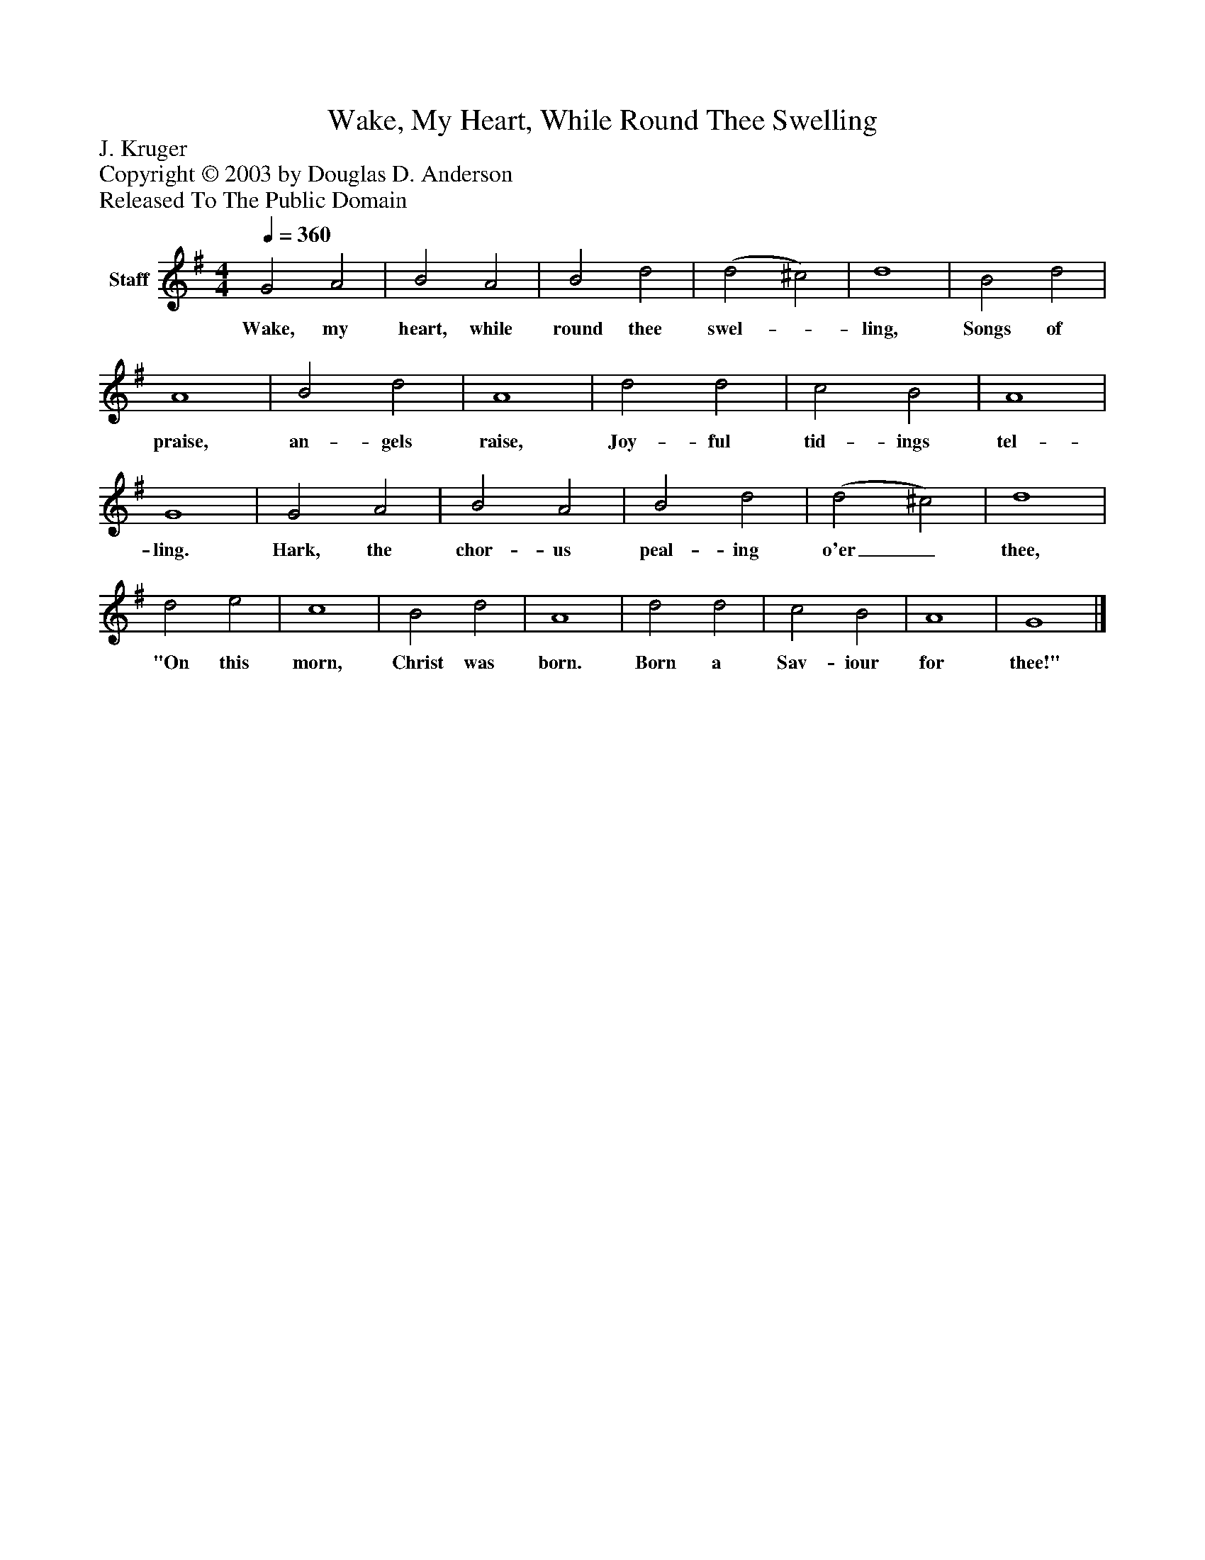 %%abc-creator mxml2abc 1.4
%%abc-version 2.0
%%continueall true
%%titletrim true
%%titleformat A-1 T C1, Z-1, S-1
X: 0
T: Wake, My Heart, While Round Thee Swelling
Z: J. Kruger
Z: Copyright © 2003 by Douglas D. Anderson
Z: Released To The Public Domain
L: 1/4
M: 4/4
Q: 1/4=360
V: P1 name="Staff"
%%MIDI program 1 19
K: G
[V: P1]  G2 A2 | B2 A2 | B2 d2 | (d2 ^c2) | d4 | B2 d2 | A4 | B2 d2 | A4 | d2 d2 | c2 B2 | A4 | G4 | G2 A2 | B2 A2 | B2 d2 | (d2 ^c2) | d4 | d2 e2 | c4 | B2 d2 | A4 | d2 d2 | c2 B2 | A4 | G4|]
w: Wake, my heart, while round thee swel-_ ling, Songs of praise, an- gels raise, Joy- ful tid- ings tel- ling. Hark, the chor- us peal- ing o'er_ thee, "On this morn, Christ was born. Born a Sav- iour for thee!"

